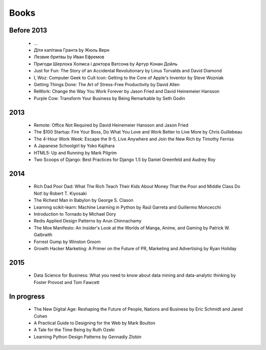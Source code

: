 Books
=====

Before 2013
-----------

    - ...
    - Діти капітана Гранта by Жюль Верн
    - Лезвие бритвы by Иван Ефремов
    - Пригоди Шерлока Холмса і доктора Ватсона by Артур Конан Дойль
    - Just for Fun: The Story of an Accidental Revolutionary by Linus Torvalds and David Diamond
    - I, Woz: Computer Geek to Cult Icon: Getting to the Core of Apple's Inventor by Steve Wozniak
    - Getting Things Done: The Art of Stress-Free Productivity by David Allen
    - ReWork: Change the Way You Work Forever by Jason Fried and David Heinemeier Hansson
    - Purple Cow: Transform Your Business by Being Remarkable by Seth Godin

2013
----

    - Remote: Office Not Required by David Heinemeier Hansson and Jason Fried
    - The $100 Startup: Fire Your Boss, Do What You Love and Work Better to Live More by Chris Guillebeau
    - The 4-Hour Work Week: Escape the 9-5, Live Anywhere and Join the New Rich by Timothy Ferriss
    - A Japanese Schoolgirl by Yoko Kajihara
    - HTML5: Up and Running by Mark Pilgrim
    - Two Scoops of Django: Best Practices for Django 1.5 by Daniel Greenfeld and Audrey Roy

2014
----

    - Rich Dad Poor Dad: What The Rich Teach Their Kids About Money That the Poor and Middle Class Do Not! by Robert T. Kiyosaki
    - The Richest Man in Babylon by George S. Clason
    - Learning scikit-learn: Machine Learning in Python by Raúl Garreta and Guillermo Moncecchi
    - Introduction to Tornado by Michael Dory
    - Redis Applied Design Patterns by Arun Chinnachamy
    - The Moe Manifesto: An Insider's Look at the Worlds of Manga, Anime, and Gaming by Patrick W. Galbraith
    - Forrest Gump by Winston Groom
    - Growth Hacker Marketing: A Primer on the Future of PR, Marketing and Advertising by Ryan Holiday

2015
----

    - Data Science for Business: What you need to know about data mining and data-analytic thinking by Foster Provost and Tom Fawcett

In progress
-----------

    - The New Digital Age: Reshaping the Future of People, Nations and Business by Eric Schmidt and Jared Cohen
    - A Practical Guide to Designing for the Web by Mark Boulton
    - A Tale for the Time Being by Ruth Ozeki
    - Learning Python Design Patterns by Gennadiy Zlobin
